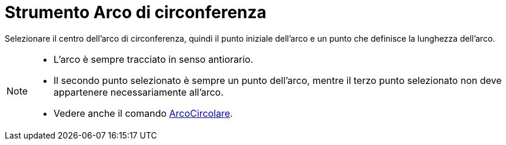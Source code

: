 = Strumento Arco di circonferenza

Selezionare il centro dell'arco di circonferenza, quindi il punto iniziale dell'arco e un punto che definisce la
lunghezza dell'arco.

[NOTE]
====

* L'arco è sempre tracciato in senso antiorario.
* Il secondo punto selezionato è sempre un punto dell'arco, mentre il terzo punto selezionato non deve appartenere
necessariamente all'arco.
* Vedere anche il comando xref:/commands/Comando_ArcoCircolare.adoc[ArcoCircolare].

====
